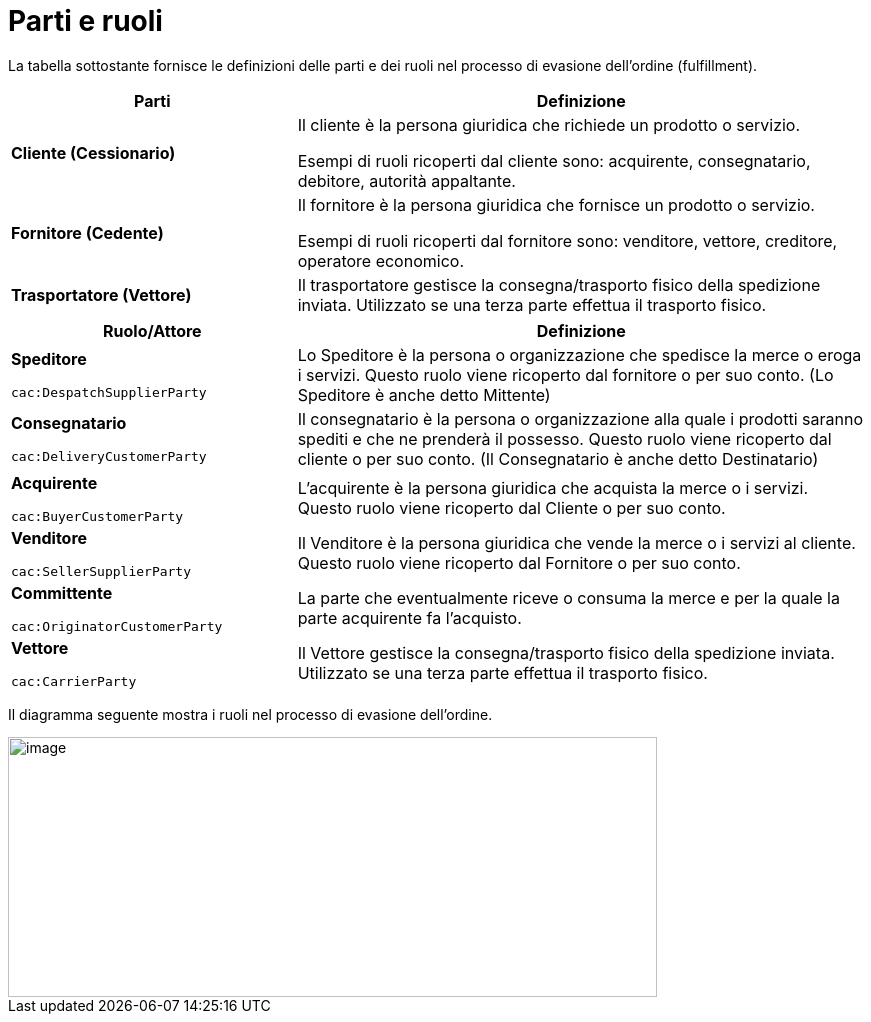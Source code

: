 [[parties-and-roles]]
= Parti e ruoli

La tabella sottostante fornisce le definizioni delle parti e dei ruoli nel processo di evasione dell’ordine (fulfillment).

[cols="2,4",options="header",]
|====
|Parti |Definizione
|*Cliente (Cessionario)* a|
Il cliente è la persona giuridica che richiede un prodotto o servizio.

Esempi di ruoli ricoperti dal cliente sono: acquirente, consegnatario, debitore, autorità appaltante.

|*Fornitore (Cedente)* a|
Il fornitore è la persona giuridica che fornisce un prodotto o servizio.

Esempi di ruoli ricoperti dal fornitore sono: venditore, vettore, creditore, operatore economico.

|*Trasportatore (Vettore)* |Il trasportatore gestisce la consegna/trasporto fisico della spedizione inviata. Utilizzato se una terza parte effettua il trasporto fisico.
|====
[cols="2,4",options="header",]
|====
|Ruolo/Attore |Definizione
a|
*Speditore*

`cac:DespatchSupplierParty`

 |Lo Speditore è la persona o organizzazione che spedisce la merce o eroga i servizi. Questo ruolo viene ricoperto dal fornitore o per suo conto. (Lo Speditore è anche detto Mittente)
a|
*Consegnatario*

`cac:DeliveryCustomerParty`

 |Il consegnatario è la persona o organizzazione alla quale i prodotti saranno spediti e che ne prenderà il possesso. Questo ruolo viene ricoperto dal cliente o per suo conto. (Il Consegnatario è anche detto Destinatario)
a|
*Acquirente*

`cac:BuyerCustomerParty`

 |L’acquirente è la persona giuridica che acquista la merce o i servizi. Questo ruolo viene ricoperto dal Cliente o per suo conto.
a|
*Venditore*

`cac:SellerSupplierParty`

 |Il Venditore è la persona giuridica che vende la merce o i servizi al cliente. Questo ruolo viene ricoperto dal Fornitore o per suo conto.
a|
*Committente*

`cac:OriginatorCustomerParty`

 |La parte che eventualmente riceve o consuma la merce e per la quale la parte acquirente fa l’acquisto.
a|
*Vettore*

`cac:CarrierParty`

 |Il Vettore gestisce la consegna/trasporto fisico della spedizione inviata. Utilizzato se una terza parte effettua il trasporto fisico.
|====

Il diagramma seguente mostra i ruoli nel processo di evasione dell’ordine.

image::images/roles.png[image,width=649,height=260]
